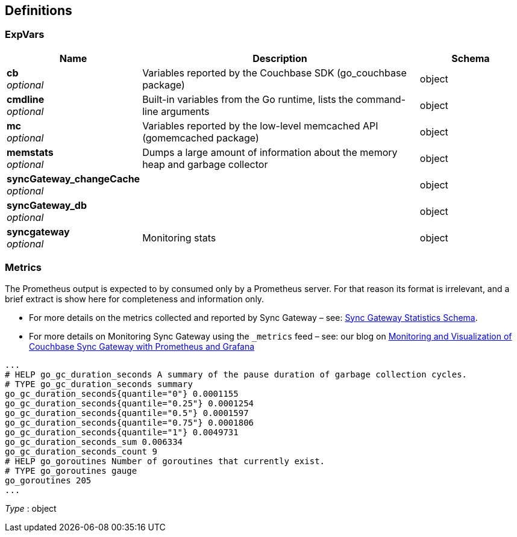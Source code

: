 
[[_definitions]]
== Definitions

[[_expvars]]
=== ExpVars

[options="header", cols=".^3,.^11,.^4"]
|===
|Name|Description|Schema
|**cb** +
__optional__|Variables reported by the Couchbase SDK (go_couchbase package)|object
|**cmdline** +
__optional__|Built-in variables from the Go runtime, lists the command-line arguments|object
|**mc** +
__optional__|Variables reported by the low-level memcached API (gomemcached package)|object
|**memstats** +
__optional__|Dumps a large amount of information about the memory heap and garbage collector|object
|**syncGateway_changeCache** +
__optional__||object
|**syncGateway_db** +
__optional__||object
|**syncgateway** +
__optional__|Monitoring stats|object
|===


[[_metrics]]
=== Metrics
The Prometheus output is expected to by consumed only by a Prometheus server.
For that reason its format is irrelevant, and a brief extract is show here for completeness and information only.

* For more details on the metrics collected and reported by Sync Gateway – see: link:stats-monitoring.html[Sync Gateway Statistics Schema].
* For more details on Monitoring Sync Gateway using the `_metrics` feed – see: our blog on https://blog.couchbase.com/monitoring-and-visualization-of-couchbase-sync-gateway-with-prometheus-and-grafana/[Monitoring and Visualization of Couchbase Sync Gateway with Prometheus and Grafana]

----
...
# HELP go_gc_duration_seconds A summary of the pause duration of garbage collection cycles.
# TYPE go_gc_duration_seconds summary
go_gc_duration_seconds{quantile="0"} 0.0001155
go_gc_duration_seconds{quantile="0.25"} 0.0001254
go_gc_duration_seconds{quantile="0.5"} 0.0001597
go_gc_duration_seconds{quantile="0.75"} 0.0001806
go_gc_duration_seconds{quantile="1"} 0.0049731
go_gc_duration_seconds_sum 0.006334
go_gc_duration_seconds_count 9
# HELP go_goroutines Number of goroutines that currently exist.
# TYPE go_goroutines gauge
go_goroutines 205
...
----

__Type__ : object



